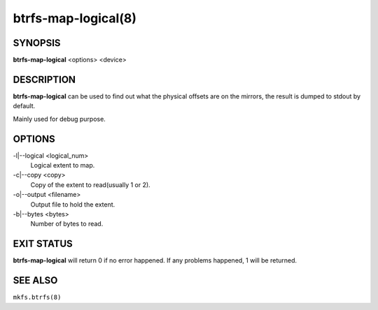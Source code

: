 btrfs-map-logical(8)
====================

SYNOPSIS
--------

**btrfs-map-logical** <options> <device>

DESCRIPTION
-----------

**btrfs-map-logical** can be used to find out what the physical offsets are
on the mirrors, the result is dumped to stdout by default.

Mainly used for debug purpose.

OPTIONS
-------

-l|--logical <logical_num>
        Logical extent to map.
-c|--copy <copy>
        Copy of the extent to read(usually 1 or 2).
-o|--output <filename>
        Output file to hold the extent.
-b|--bytes <bytes>
        Number of bytes to read.

EXIT STATUS
-----------

**btrfs-map-logical** will return 0 if no error happened.
If any problems happened, 1 will be returned.

SEE ALSO
--------

``mkfs.btrfs(8)``
